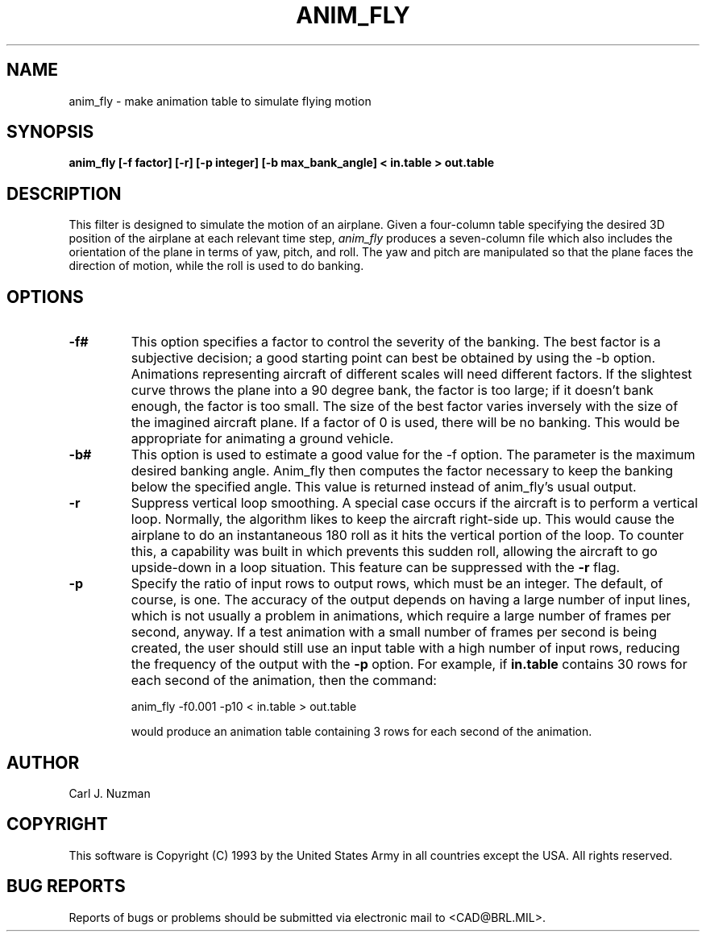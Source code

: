 .TH ANIM_FLY 1 BRL/CAD
.SH NAME
anim_fly - make animation table to simulate flying motion
.SH SYNOPSIS
.B anim_fly 
.B [-f factor]
.B [-r]
.B [-p integer] 
.B [-b max_bank_angle]
.B < in.table 
.B > out.table
.SH DESCRIPTION
This filter is designed to  simulate the motion of an airplane.
Given a four-column table specifying the desired 3D position of the
airplane at each relevant time step, 
.I anim_fly
produces a seven-column file
which also includes the orientation of the plane in terms of yaw,
pitch, and roll. The yaw and pitch are manipulated so that
the plane faces the direction of motion, while the roll is used to do
banking.
.SH OPTIONS
.TP
.B -f#
This option specifies a factor to control the severity of the banking.
The best factor is a subjective decision; a good starting point can best
be obtained by using the -b option. Animations representing aircraft
of different scales will need different factors.
If the
slightest curve throws the plane into a 90 degree bank, the factor is
too large; if it doesn't bank enough, the factor is too small. The size
of the best factor varies inversely with the size of the imagined
aircraft plane. 
If a factor of 0 is used, there will
be no banking. This would be appropriate for animating a ground
vehicle.
.TP
.B -b#
This option is used to estimate a good value for the -f option. The
parameter is the maximum desired banking angle. Anim_fly then computes
the factor necessary to keep the banking below the specified angle. This
value is returned instead of anim_fly's usual output.
.TP
.B -r
Suppress vertical loop smoothing.
A special case occurs if the aircraft is to perform a vertical
loop. Normally, the algorithm likes to keep the aircraft right-side up.
This would cause the airplane to do an instantaneous 180 roll as it hits
the vertical portion of the loop. To counter this, a capability was
built in which prevents this sudden roll, allowing the aircraft to go
upside-down in a loop situation. This feature can be suppressed with the
.B -r
flag.
.TP 
.B -p
Specify the ratio of input rows to output rows, which must be
an integer. The default, of course, is one. The accuracy of the output
depends on having a large number of input lines, which is not usually a
problem in animations, which require a large number of frames per
second, anyway. If a test animation with a small number of frames per
second is being created, the user should still use an input table
with a high number of input rows, reducing the frequency of the output
with the 
.B -p
option. For example, if 
.B in.table 
contains 30 rows for each
second of the animation, then the command:
.sp
anim_fly -f0.001 -p10 < in.table > out.table 
.sp
would produce an animation table containing 3 rows for each
second of the animation.
.SH AUTHOR
Carl J. Nuzman
.SH COPYRIGHT
This software is Copyright (C) 1993 by the United States Army
in all countries except the USA.  All rights reserved.
.SH "BUG REPORTS"
Reports of bugs or problems should be submitted via electronic
mail to <CAD@BRL.MIL>.
